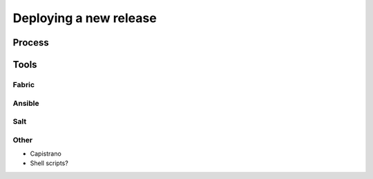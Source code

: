 =======================
Deploying a new release
=======================

Process
=======

Tools
=====

Fabric
------

Ansible
-------

Salt
----

Other
-----

* Capistrano
* Shell scripts?
